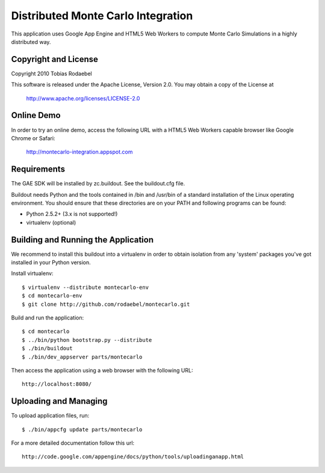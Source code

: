 ===================================
Distributed Monte Carlo Integration
===================================

This application uses Google App Engine and HTML5 Web Workers to compute
Monte Carlo Simulations in a highly distributed way.


Copyright and License
---------------------

Copyright 2010 Tobias Rodaebel

This software is released under the Apache License, Version 2.0. You may obtain
a copy of the License at

  http://www.apache.org/licenses/LICENSE-2.0


Online Demo
-----------

In order to try an online demo, access the following URL with a HTML5 Web
Workers capable browser like Google Chrome or Safari:

  http://montecarlo-integration.appspot.com


Requirements
------------

The GAE SDK will be installed by zc.buildout. See the buildout.cfg file.

Buildout needs Python and the tools contained in /bin and /usr/bin of a
standard installation of the Linux operating environment. You should ensure
that these directories are on your PATH and following programs can be found:

* Python 2.5.2+ (3.x is not supported!)
* virtualenv (optional)


Building and Running the Application
------------------------------------

We recommend to install this buildout into a virtualenv in order to obtain
isolation from any 'system' packages you've got installed in your Python
version.

Install virtualenv::

  $ virtualenv --distribute montecarlo-env
  $ cd montecarlo-env
  $ git clone http://github.com/rodaebel/montecarlo.git

Build and run the application::

  $ cd montecarlo
  $ ../bin/python bootstrap.py --distribute
  $ ./bin/buildout
  $ ./bin/dev_appserver parts/montecarlo

Then access the application using a web browser with the following URL::

  http://localhost:8080/


Uploading and Managing
----------------------

To upload application files, run::

  $ ./bin/appcfg update parts/montecarlo

For a more detailed documentation follow this url::

  http://code.google.com/appengine/docs/python/tools/uploadinganapp.html
